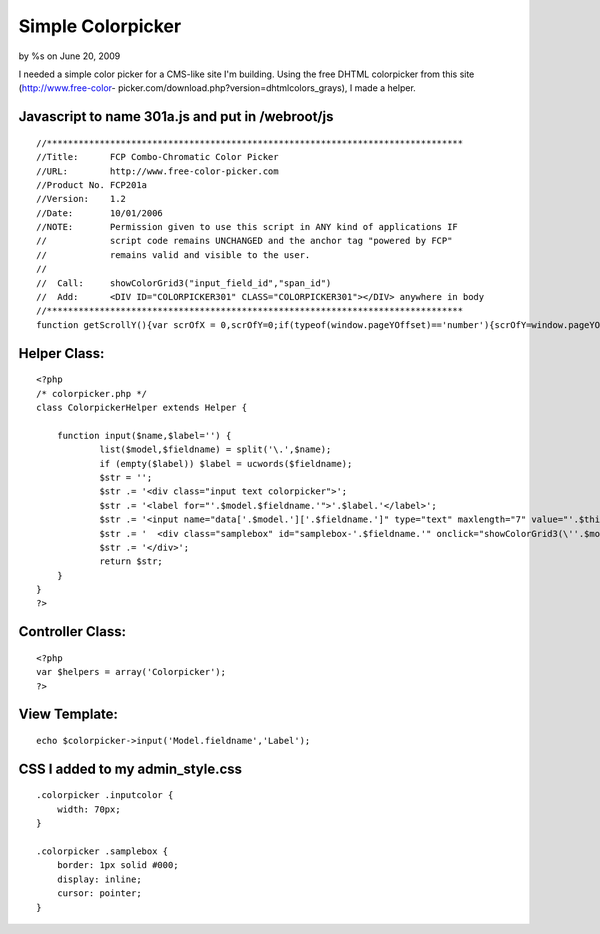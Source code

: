 

Simple Colorpicker
==================

by %s on June 20, 2009

I needed a simple color picker for a CMS-like site I'm building. Using
the free DHTML colorpicker from this site (http://www.free-color-
picker.com/download.php?version=dhtmlcolors_grays), I made a helper.


Javascript to name 301a.js and put in /webroot/js
`````````````````````````````````````````````````

::

    //*******************************************************************************
    //Title:      FCP Combo-Chromatic Color Picker
    //URL:        http://www.free-color-picker.com
    //Product No. FCP201a
    //Version:    1.2
    //Date:       10/01/2006
    //NOTE:       Permission given to use this script in ANY kind of applications IF
    //            script code remains UNCHANGED and the anchor tag "powered by FCP"
    //            remains valid and visible to the user.
    //
    //  Call:     showColorGrid3("input_field_id","span_id")
    //  Add:      <DIV ID="COLORPICKER301" CLASS="COLORPICKER301"></DIV> anywhere in body
    //*******************************************************************************
    function getScrollY(){var scrOfX = 0,scrOfY=0;if(typeof(window.pageYOffset)=='number'){scrOfY=window.pageYOffset;scrOfX=window.pageXOffset;}else if(document.body&&(document.body.scrollLeft||document.body.scrollTop)){scrOfY=document.body.scrollTop;scrOfX=document.body.scrollLeft;}else if(document.documentElement&&(document.documentElement.scrollLeft||document.documentElement.scrollTop)){scrOfY=document.documentElement.scrollTop;scrOfX=document.documentElement.scrollLeft;}return scrOfY;}document.write("<style>.colorpicker301{text-align:center;visibility:hidden;display:none;position:absolute;background-color:#FFF;border:solid 1px #CCC;padding:4px;z-index:999;filter:progid:DXImageTransform.Microsoft.Shadow(color=#D0D0D0,direction=135);}.o5582brd{border-bott6om:solid 1px #DFDFDF;border-right:solid 1px #DFDFDF;padding:0;width:12px;height:14px;}a.o5582n66,.o5582n66,.o5582n66a{font-family:arial,tahoma,sans-serif;text-decoration:underline;font-size:9px;color:#666;border:none;}.o5582n66,.o5582n66a{text-align:center;text-decoration:none;}a:hover.o5582n66{text-decoration:none;color:#FFA500;cursor:pointer;}.a01p3{padding:1px 4px 1px 2px;background:whitesmoke;border:solid 1px #DFDFDF;}</style>");function gett6op6(){csBrHt=0;if(typeof(window.innerWidth)=='number'){csBrHt=window.innerHeight;}else if(document.documentElement&&(document.documentElement.clientWidth||document.documentElement.clientHeight)){csBrHt=document.documentElement.clientHeight;}else if(document.body&&(document.body.clientWidth||document.body.clientHeight)){csBrHt=document.body.clientHeight;}ctop=((csBrHt/2)-132)+getScrollY();return ctop;}function getLeft6(){var csBrWt=0;if(typeof(window.innerWidth)=='number'){csBrWt=window.innerWidth;}else if(document.documentElement&&(document.documentElement.clientWidth||document.documentElement.clientHeight)){csBrWt=document.documentElement.clientWidth;}else if(document.body&&(document.body.clientWidth||document.body.clientHeight)){csBrWt=document.body.clientWidth;}cleft=(csBrWt/2)-125;return cleft;}var nocol1="NO COLOR",clos1="CLOSE",tt6="FREE-COLOR-PICKER.COM",hm6="http://www.";hm6+=tt6;tt6="POWERED by FCP";function setCCbldID6(objID,val){document.getElementById(objID).value=val;}function setCCbldSty6(objID,prop,val){switch(prop){case "bc":if(objID!='none'){document.getElementById(objID).style.backgroundColor=val;}break;case "vs":document.getElementById(objID).style.visibility=val;break;case "ds":document.getElementById(objID).style.display=val;break;case "tp":document.getElementById(objID).style.top=val;break;case "lf":document.getElementById(objID).style.left=val;break;}}function putOBJxColor6(OBjElem,Samp,pigMent){if(pigMent!='x'){setCCbldID6(OBjElem,pigMent);setCCbldSty6(Samp,'bc',pigMent);}setCCbldSty6('colorpicker301','vs','hidden');setCCbldSty6('colorpicker301','ds','none');}function showColorGrid3(OBjElem,Sam){var objX=new Array('00','33','66','99','CC','FF');var c=0;var z='"'+OBjElem+'","'+Sam+'",""';var xl='"'+OBjElem+'","'+Sam+'","x"';var mid='';mid+='<center><table bgcolor="#FFFFFF" border="0" cellpadding="0" cellspacing="0" style="border:solid 1px #F0F0F0;padding:2px;"><tr>';mid+="<td colspan='18' align='left' style='font-size:10px;background:#6666CC;color:#FFF;font-family:arial;'> Combo-Chromatic Selection Palette</td></tr><tr><td colspan='18' align='center' style='margin:0;padding:2px;height:14px;' ><input class='o5582n66' type='text' size='10' id='o5582n66' value='#FFFFFF'><input class='o5582n66a' type='text' size='2' style='width:14px;' id='o5582n66a' onclick='javascript:alert(\"click on selected swatch below...\");' value='' style='border:solid 1px #666;'> | <a class='o5582n66' href='javascript:onclick=putOBJxColor6("+z+")'><span class='a01p3'>"+nocol1+"</span></a>    <a class='o5582n66' href='javascript:onclick=putOBJxColor6("+xl+")'><span class='a01p3'>"+clos1+"</span></a></td></tr><tr>";var br=1;for(o=0;o<6;o++){mid+='</tr><tr>';for(y=0;y<6;y++){if(y==3){mid+='</tr><tr>';}for(x=0;x<6;x++){var grid='';grid=objX[o]+objX[y]+objX[x];var b="'"+OBjElem+"', '"+Sam+"','#"+grid+"'";mid+='<td class="o5582brd" style="background-color:#'+grid+'"><a class="o5582n66"  href="javascript:onclick=putOBJxColor6('+b+');" onmouseover=javascript:document.getElementById("o5582n66").value="#'+grid+'";javascript:document.getElementById("o5582n66a").style.backgroundColor="#'+grid+'";  title="#'+grid+'"><div style="width:12px;height:14px;"></div></a></td>';c++;}}}mid+='</tr></table>';var objX=new Array('0','3','6','9','C','F');var c=0;var z='"'+OBjElem+'","'+Sam+'",""';var xl='"'+OBjElem+'","'+Sam+'","x"';mid+='<table bgcolor="#FFFFFF" border="0" cellpadding="0" cellspacing="0" style="border:solid 1px #F0F0F0;padding:1px;"><tr>';var br=0;for(y=0;y<6;y++){for(x=0;x<6;x++){if(br==18){br=0;mid+='</tr><tr>';}br++;var grid='';grid=objX[y]+objX[x]+objX[y]+objX[x]+objX[y]+objX[x];var b="'"+OBjElem+"', '"+Sam+"','#"+grid+"'";mid+='<td class="o5582brd" style="background-color:#'+grid+'"><a class="o5582n66"  href="javascript:onclick=putOBJxColor6('+b+');" onmouseover=javascript:document.getElementById("o5582n66").value="#'+grid+'";javascript:document.getElementById("o5582n66a").style.backgroundColor="#'+grid+'";  title="#'+grid+'"><div style="width:12px;height:14px;"></div></a></td>';c++;}}mid+="</tr><tr><td colspan='18' align='right' style='padding:2px;border:solid 1px #FFF;background:#FFF;'><a href='"+hm6+"' style='color:#666;font-size:8px;font-family:arial;text-decoration:none;lett6er-spacing:1px;'>"+tt6+"</a></td>";mid+='</tr></table></center>';setCCbldSty6('colorpicker301','tp','100px');document.getElementById('colorpicker301').style.top=gett6op6();document.getElementById('colorpicker301').style.left=getLeft6();setCCbldSty6('colorpicker301','vs','visible');setCCbldSty6('colorpicker301','ds','block');document.getElementById('colorpicker301').innerHTML=mid;}



Helper Class:
`````````````

::

    <?php 
    /* colorpicker.php */
    class ColorpickerHelper extends Helper {
    
    	function input($name,$label='') {
    		list($model,$fieldname) = split('\.',$name);
    		if (empty($label)) $label = ucwords($fieldname);
    		$str = '';
    		$str .= '<div class="input text colorpicker">';
    		$str .= '<label for="'.$model.$fieldname.'">'.$label.'</label>';
    		$str .= '<input name="data['.$model.']['.$fieldname.']" type="text" maxlength="7" value="'.$this->data[$model][$fieldname].'" id="'.$model.$fieldname.'" class="inputcolor" />';
    		$str .= '  <div class="samplebox" id="samplebox-'.$fieldname.'" onclick="showColorGrid3(\''.$model.$fieldname.'\',\'samplebox-'.$fieldname.'\');" style="background-color: '.$this->data[$model][$fieldname].'">        </div>';
    		$str .= '</div>';
    		return $str;
    	}
    }
    ?>



Controller Class:
`````````````````

::

    <?php 
    var $helpers = array('Colorpicker');
    ?>



View Template:
``````````````

::

    echo $colorpicker->input('Model.fieldname','Label');



CSS I added to my admin_style.css
`````````````````````````````````

::

    .colorpicker .inputcolor {
    	width: 70px;
    }
    
    .colorpicker .samplebox {
    	border: 1px solid #000;
    	display: inline;
    	cursor: pointer;
    }


.. meta::
    :title: Simple Colorpicker
    :description: CakePHP Article related to color picker,colorpicker,Snippets
    :keywords: color picker,colorpicker,Snippets
    :copyright: Copyright 2009 
    :category: snippets

